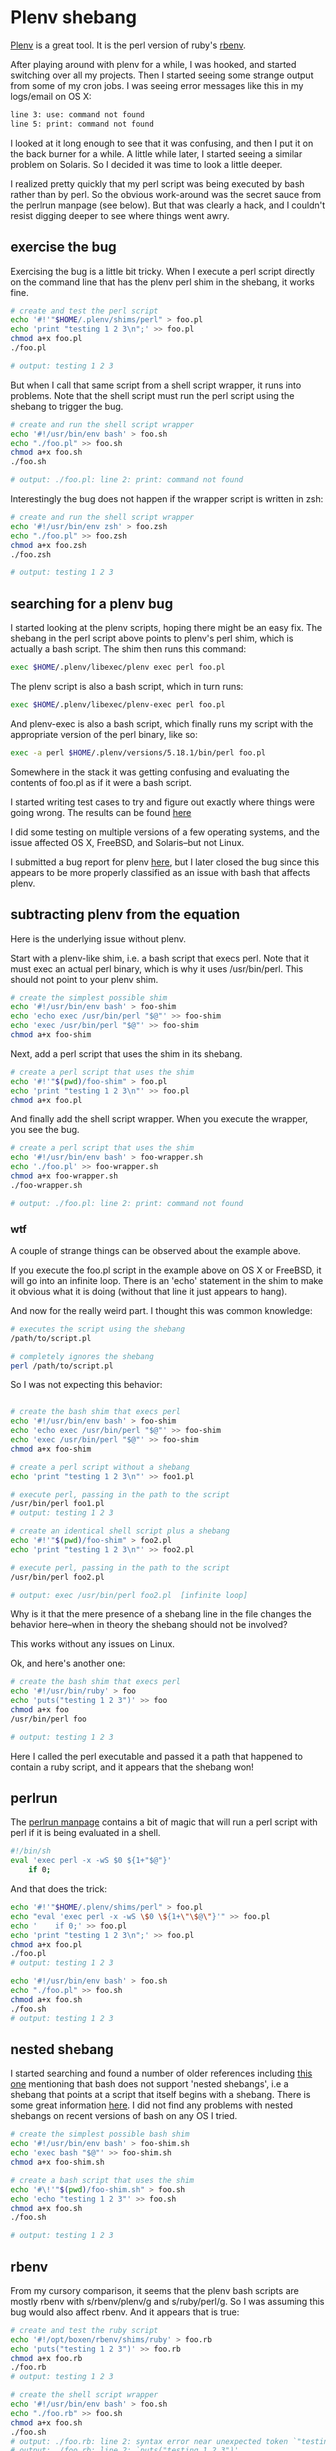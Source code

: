 * Plenv shebang
  :PROPERTIES:
  :ID:       CCE505BA-A7B7-4AFD-A053-F5154E6A3DE0
  :END:

[[https://github.com/tokuhirom/plenv][Plenv]] is a great tool.  It is the perl version of ruby's [[https://github.com/sstephenson/rbenv][rbenv]].

After playing around with plenv for a while, I was hooked, and started
switching over all my projects.  Then I started seeing some strange
output from some of my cron jobs.  I was seeing error messages like
this in my logs/email on OS X:

#+begin_src sh
  line 3: use: command not found
  line 5: print: command not found

#+end_src

I looked at it long enough to see that it was confusing, and then I
put it on the back burner for a while.  A little while later, I
started seeing a similar problem on Solaris.  So I decided it was time
to look a little deeper.

I realized pretty quickly that my perl script was being executed by
bash rather than by perl.  So the obvious work-around was the secret
sauce from the perlrun manpage (see below).  But that was clearly a
hack, and I couldn't resist digging deeper to see where things went
awry.

** exercise the bug
   :PROPERTIES:
   :ID:       740A54C1-C4FA-4F69-9065-0005CABFC498
   :END:

Exercising the bug is a little bit tricky.  When I execute a perl
script directly on the command line that has the plenv perl shim in
the shebang, it works fine.

#+begin_src sh
  # create and test the perl script
  echo '#!'"$HOME/.plenv/shims/perl" > foo.pl
  echo 'print "testing 1 2 3\n";' >> foo.pl
  chmod a+x foo.pl
  ./foo.pl

  # output: testing 1 2 3

#+end_src

But when I call that same script from a shell script wrapper, it runs
into problems.  Note that the shell script must run the perl script
using the shebang to trigger the bug.

#+begin_src sh
  # create and run the shell script wrapper
  echo '#!/usr/bin/env bash' > foo.sh
  echo "./foo.pl" >> foo.sh
  chmod a+x foo.sh
  ./foo.sh

  # output: ./foo.pl: line 2: print: command not found

#+end_src

Interestingly the bug does not happen if the wrapper script is written in zsh:

#+begin_src sh
  # create and run the shell script wrapper
  echo '#!/usr/bin/env zsh' > foo.zsh
  echo "./foo.pl" >> foo.zsh
  chmod a+x foo.zsh
  ./foo.zsh

  # output: testing 1 2 3

#+end_src

** searching for a plenv bug
   :PROPERTIES:
   :ID:       BD5ADB8D-5081-48D7-8B7A-0B7B4E1C1CD9
   :END:

I started looking at the plenv scripts, hoping there might be an easy
fix.  The shebang in the perl script above points to plenv's perl
shim, which is actually a bash script.  The shim then runs this
command:

#+begin_src sh
  exec $HOME/.plenv/libexec/plenv exec perl foo.pl

#+end_src

The plenv script is also a bash script, which in turn runs:

#+begin_src sh
  exec $HOME/.plenv/libexec/plenv-exec perl foo.pl

#+end_src

And plenv-exec is also a bash script, which finally runs my script
with the appropriate version of the perl binary, like so:

#+begin_src sh
  exec -a perl $HOME/.plenv/versions/5.18.1/bin/perl foo.pl

#+end_src

Somewhere in the stack it was getting confusing and evaluating the
contents of foo.pl as if it were a bash script.

I started writing test cases to try and figure out exactly where
things were going wrong.  The results can be found [[https://gist.github.com/wu/8119651][here]]

I did some testing on multiple versions of a few operating systems,
and the issue affected OS X, FreeBSD, and Solaris--but not Linux.

I submitted a bug report for plenv [[https://github.com/tokuhirom/plenv/issues/63][here]], but I later closed the bug
since this appears to be more properly classified as an issue with
bash that affects plenv.

** subtracting plenv from the equation
   :PROPERTIES:
   :ID:       2C3F53F7-6025-4E42-9301-DB5E4B57567A
   :END:

Here is the underlying issue without plenv.

Start with a plenv-like shim, i.e. a bash script that execs perl.
Note that it must exec an actual perl binary, which is why it uses
/usr/bin/perl.  This should not point to your plenv shim.

#+begin_src sh
  # create the simplest possible shim
  echo '#!/usr/bin/env bash' > foo-shim
  echo 'echo exec /usr/bin/perl "$@"' >> foo-shim
  echo 'exec /usr/bin/perl "$@"' >> foo-shim
  chmod a+x foo-shim

#+end_src

Next, add a perl script that uses the shim in its shebang.

#+begin_src sh
  # create a perl script that uses the shim
  echo '#!'"$(pwd)/foo-shim" > foo.pl
  echo 'print "testing 1 2 3\n"' >> foo.pl
  chmod a+x foo.pl

#+end_src

And finally add the shell script wrapper.  When you execute the
wrapper, you see the bug.

#+begin_src sh
  # create a perl script that uses the shim
  echo '#!/usr/bin/env bash' > foo-wrapper.sh
  echo './foo.pl' >> foo-wrapper.sh
  chmod a+x foo-wrapper.sh
  ./foo-wrapper.sh

  # output: ./foo.pl: line 2: print: command not found

#+end_src

*** wtf
   :PROPERTIES:
   :ID:       5B837CBE-D532-44B5-8620-1B2929AD45F1
   :END:

A couple of strange things can be observed about the example above.

If you execute the foo.pl script in the example above on OS X or
FreeBSD, it will go into an infinite loop.  There is an 'echo'
statement in the shim to make it obvious what it is doing (without
that line it just appears to hang).

And now for the really weird part.  I thought this was common
knowledge:

#+begin_src sh
  # executes the script using the shebang
  /path/to/script.pl

  # completely ignores the shebang
  perl /path/to/script.pl

#+end_src

So I was not expecting this behavior:

#+begin_src sh

  # create the bash shim that execs perl
  echo '#!/usr/bin/env bash' > foo-shim
  echo 'echo exec /usr/bin/perl "$@"' >> foo-shim
  echo 'exec /usr/bin/perl "$@"' >> foo-shim
  chmod a+x foo-shim

  # create a perl script without a shebang
  echo 'print "testing 1 2 3\n"' >> foo1.pl

  # execute perl, passing in the path to the script
  /usr/bin/perl foo1.pl
  # output: testing 1 2 3

  # create an identical shell script plus a shebang
  echo '#!'"$(pwd)/foo-shim" > foo2.pl
  echo 'print "testing 1 2 3\n"' >> foo2.pl

  # execute perl, passing in the path to the script
  /usr/bin/perl foo2.pl

  # output: exec /usr/bin/perl foo2.pl  [infinite loop]

#+end_src

Why is it that the mere presence of a shebang line in the file changes
the behavior here--when in theory the shebang should not be involved?

This works without any issues on Linux.

Ok, and here's another one:

#+begin_src sh
  # create the bash shim that execs perl
  echo '#!/usr/bin/ruby' > foo
  echo 'puts("testing 1 2 3")' >> foo
  chmod a+x foo
  /usr/bin/perl foo

  # output: testing 1 2 3

#+end_src

Here I called the perl executable and passed it a path that happened
to contain a ruby script, and it appears that the shebang won!

** perlrun
   :PROPERTIES:
   :ID:       307F8E65-B71F-4E98-8B48-CF25D91B4D39
   :END:

The [[http://perldoc.perl.org/perlrun.html][perlrun manpage]] contains a bit of magic that will run a perl
script with perl if it is being evaluated in a shell.

#+begin_src sh
  #!/bin/sh
  eval 'exec perl -x -wS $0 ${1+"$@"}'
      if 0;

#+end_src

And that does the trick:

#+begin_src sh
  echo '#!'"$HOME/.plenv/shims/perl" > foo.pl
  echo "eval 'exec perl -x -wS \$0 \${1+\"\$@\"}'" >> foo.pl
  echo '    if 0;' >> foo.pl
  echo 'print "testing 1 2 3\n";' >> foo.pl
  chmod a+x foo.pl
  ./foo.pl
  # output: testing 1 2 3

  echo '#!/usr/bin/env bash' > foo.sh
  echo "./foo.pl" >> foo.sh
  chmod a+x foo.sh
  ./foo.sh
  # output: testing 1 2 3

#+end_src

** nested shebang
   :PROPERTIES:
   :ID:       0EDED161-2458-4C19-A6B3-1595A9A996A3
   :END:

I started searching and found a number of older references including
[[http://lists.netisland.net/archives/phlpm/phlpm-2000/msg00391.html][this one]] mentioning that bash does not support 'nested shebangs', i.e
a shebang that points at a script that itself begins with a shebang.
There is some great information [[http://www.in-ulm.de/~mascheck/various/shebang/#interpreter-script][here]].  I did not find any problems
with nested shebangs on recent versions of bash on any OS I tried.

#+begin_src sh
  # create the simplest possible bash shim
  echo '#!/usr/bin/env bash' > foo-shim.sh
  echo 'exec bash "$@"' >> foo-shim.sh
  chmod a+x foo-shim.sh

  # create a bash script that uses the shim
  echo '#\!'"$(pwd)/foo-shim.sh" > foo.sh
  echo 'echo "testing 1 2 3"' >> foo.sh
  chmod a+x foo.sh
  ./foo.sh

  # output: testing 1 2 3

#+end_src

** rbenv
   :PROPERTIES:
   :ID:       764A33B7-DB6E-44EA-8FA9-D04663D7DE58
   :END:

From my cursory comparison, it seems that the plenv bash scripts are
mostly rbenv with s/rbenv/plenv/g and s/ruby/perl/g.  So I was
assuming this bug would also affect rbenv.  And it appears that is true:

#+begin_src sh
  # create and test the ruby script
  echo '#!/opt/boxen/rbenv/shims/ruby' > foo.rb
  echo 'puts("testing 1 2 3")' >> foo.rb
  chmod a+x foo.rb
  ./foo.rb
  # output: testing 1 2 3

  # create the shell script wrapper
  echo '#!/usr/bin/env bash' > foo.sh
  echo "./foo.rb" >> foo.sh
  chmod a+x foo.sh
  ./foo.sh
  # output: ./foo.rb: line 2: syntax error near unexpected token `"testing 1 2 3"'
  # output: ./foo.rb: line 2: `puts("testing 1 2 3")'

#+end_src
